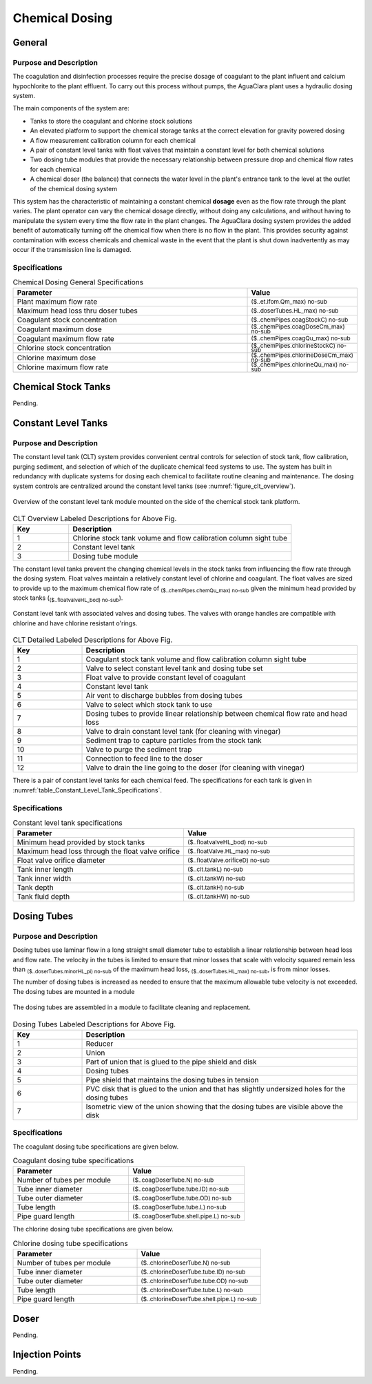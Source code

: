 .. _title_Chemical_Dosing:

*************************
Chemical Dosing
*************************

.. Design information for the AguaClara entrance tank is available in `the Entrance Tank Design chapter of The Physics of Water Treatment Design <https://aguaclara.github.io/Textbook/Flow_Control_and_Measurement/ET_Design.html>`_.

General
-------

Purpose and Description
^^^^^^^^^^^^^^^^^^^^^^^

The coagulation and disinfection processes require the precise dosage of coagulant to the plant influent and calcium hypochlorite to the plant effluent. To carry out this process without pumps, the AguaClara plant uses a hydraulic dosing system.

The main components of the system are:

* Tanks to store the coagulant and chlorine stock solutions
* An elevated platform to support the chemical storage tanks at the correct elevation for gravity powered dosing
* A flow measurement calibration column for each chemical
* A pair of constant level tanks with float valves that maintain a constant level for both chemical solutions
* Two dosing tube modules that provide the necessary relationship between pressure drop and chemical flow rates for each chemical
* A chemical doser (the balance) that connects the water level in the plant's entrance tank to the level at the outlet of the chemical dosing system

This system has the characteristic of maintaining a constant chemical **dosage** even as the flow rate through the plant varies. The plant operator can vary the chemical dosage directly, without doing any calculations, and without having to manipulate the system every time the flow rate in the plant changes. The AguaClara dosing system provides the added benefit of automatically turning off the chemical flow when there is no flow in the plant. This provides security against contamination with excess chemicals and chemical waste in the event that the plant is shut down inadvertently as may occur if the transmission line is damaged.

Specifications
^^^^^^^^^^^^^^
.. _table_Chemical_Dosing_General_Specifications:
.. csv-table:: Chemical Dosing General Specifications
   :header: "Parameter", "Value"
   :align: left
   :widths: 70 30
   :class: wraptable

   Plant maximum flow rate,  :sub:`($..et.lfom.Qm_max) no-sub`
   Maximum head loss thru doser tubes, :sub:`($..doserTubes.HL_max) no-sub`
   Coagulant stock concentration, :sub:`($..chemPipes.coagStockC) no-sub`
   Coagulant maximum dose, :sub:`($..chemPipes.coagDoseCm_max) no-sub`
   Coagulant maximum flow rate, :sub:`($..chemPipes.coagQu_max) no-sub`
   Chlorine stock concentration, :sub:`($..chemPipes.chlorineStockC) no-sub`
   Chlorine maximum dose, :sub:`($..chemPipes.chlorineDoseCm_max) no-sub`
   Chlorine maximum flow rate, :sub:`($..chemPipes.chlorineQu_max) no-sub`

Chemical Stock Tanks
--------------------
Pending.

Constant Level Tanks
--------------------

Purpose and Description
^^^^^^^^^^^^^^^^^^^^^^^
The constant level tank (CLT) system provides convenient central controls for selection of stock tank, flow calibration, purging sediment, and selection of which of the duplicate chemical feed systems to use. The system has built in redundancy with duplicate systems for dosing each chemical to facilitate routine cleaning and maintenance. The dosing system controls are centralized around the constant level tanks (see :numref:`figure_clt_overview`).

.. _figure_clt_overview:

.. figure:: Images/clt_overview.png
    :width: 400px
    :align: center
    :alt: constant level tank overview

    Overview of the constant level tank module mounted on the side of the chemical stock tank platform.

.. csv-table:: CLT Overview Labeled Descriptions for Above Fig.
   :header: "Key", "Description"
   :align: left
   :widths: 20 80
   :class: wraptable

   "1", "Chlorine stock tank volume and flow calibration column sight tube"
   "2", "Constant level tank"
   "3", "Dosing tube module"

The constant level tanks prevent the changing chemical levels in the stock tanks from influencing the flow rate through the dosing system. Float valves maintain a relatively constant level of chlorine and coagulant. The float valves are sized to provide up to the maximum chemical flow rate of :sub:`($..chemPipes.chemQu_max) no-sub` given the minimum head provided by stock tanks (:sub:`($..floatvalveHL_bod) no-sub`).

.. _figure_clt_details:

.. figure:: Images/clt_details.png
    :width: 300px
    :align: center
    :alt: constant level tank details

    Constant level tank with associated valves and dosing tubes. The valves with orange handles are compatible with chlorine and have chlorine resistant o'rings.

.. csv-table:: CLT Detailed Labeled Descriptions for Above Fig.
   :header: "Key", "Description"
   :align: left
   :widths: 20 80
   :class: wraptable

   "1", "Coagulant stock tank volume and flow calibration column sight tube"
   "2", "Valve to select constant level tank and dosing tube set"
   "3", "Float valve to provide constant level of coagulant"
   "4", "Constant level tank"
   "5", "Air vent to discharge bubbles from dosing tubes"
   "6", "Valve to select which stock tank to use"
   "7", "Dosing tubes to provide linear relationship between chemical flow rate and head loss"
   "8", "Valve to drain constant level tank (for cleaning with vinegar)"
   "9", "Sediment trap to capture particles from the stock tank"
   "10", "Valve to purge the sediment trap"
   "11", "Connection to feed line to the doser"
   "12", "Valve to drain the line going to the doser (for cleaning with vinegar)"

There is a pair of constant level tanks for each chemical feed. The specifications for each tank is given in :numref:`table_Constant_Level_Tank_Specifications`.

Specifications
^^^^^^^^^^^^^^
.. _table_Constant_Level_Tank_Specifications:

.. csv-table:: Constant level tank specifications
   :header: "Parameter", "Value"
   :align: left
   :widths: 50 50
   :class: wraptable

   Minimum head provided by stock tanks,  :sub:`($..floatvalveHL_bod) no-sub`
   Maximum head loss through the float valve orifice,  :sub:`($..floatValve.HL_max) no-sub`
   Float valve orifice diameter, :sub:`($..floatValve.orificeD) no-sub`
   Tank inner length, :sub:`($..clt.tankL) no-sub`
   Tank inner width, :sub:`($..clt.tankW) no-sub`
   Tank depth, :sub:`($..clt.tankH) no-sub`
   Tank fluid depth, :sub:`($..clt.tankHW) no-sub`


Dosing Tubes
------------

Purpose and Description
^^^^^^^^^^^^^^^^^^^^^^^
Dosing tubes use laminar flow in a long straight small diameter tube to establish a linear relationship between head loss and flow rate. The velocity in the tubes is limited to ensure that minor losses that scale with velocity squared remain less than :sub:`($..doserTubes.minorHL_pi) no-sub` of the maximum head loss, :sub:`($..doserTubes.HL_max) no-sub`, is from minor losses. 

The number of dosing tubes is increased as needed to ensure that the maximum allowable tube velocity is not exceeded. The dosing tubes are mounted in a module 

.. _figure_dosing_tube_module:

.. figure:: Images/dosing_tube_module.png
    :width: 300px
    :align: center
    :alt: constant level tank details

    The dosing tubes are assembled in a module to facilitate cleaning and replacement.

.. csv-table:: Dosing Tubes Labeled Descriptions for Above Fig.
   :header: "Key", "Description"
   :align: left
   :widths: 20 80
   :class: wraptable

   "1", "Reducer"
   "2", "Union"
   "3", "Part of union that is glued to the pipe shield and disk"
   "4", "Dosing tubes"
   "5", "Pipe shield that maintains the dosing tubes in tension"
   "6", "PVC disk that is glued to the union and that has slightly undersized holes for the dosing tubes"
   "7", "Isometric view of the union showing that the dosing tubes are visible above the disk"

Specifications
^^^^^^^^^^^^^^^
The coagulant dosing tube specifications are given below.

.. _table_Coagulant_Dosing_Tube_Specifications:

.. csv-table:: Coagulant dosing tube specifications
   :header: "Parameter", "Value"
   :align: left
   :widths: 50 50
   :class: wraptable

   Number of tubes per module,  :sub:`($..coagDoserTube.N) no-sub`
   Tube inner diameter, :sub:`($..coagDoserTube.tube.ID) no-sub`
   Tube outer diameter, :sub:`($..coagDoserTube.tube.OD) no-sub`
   Tube length, :sub:`($..coagDoserTube.tube.L) no-sub`
   Pipe guard length, :sub:`($..coagDoserTube.shell.pipe.L) no-sub`
  
The chlorine dosing tube specifications are given below.

.. _table_Chlorine_Dosing_Tube_Specifications:

.. csv-table:: Chlorine dosing tube specifications
   :header: "Parameter", "Value"
   :align: left
   :widths: 50 50
   :class: wraptable

   Number of tubes per module,  :sub:`($..chlorineDoserTube.N) no-sub`
   Tube inner diameter, :sub:`($..chlorineDoserTube.tube.ID) no-sub`
   Tube outer diameter, :sub:`($..chlorineDoserTube.tube.OD) no-sub`
   Tube length, :sub:`($..chlorineDoserTube.tube.L) no-sub`
   Pipe guard length, :sub:`($..chlorineDoserTube.shell.pipe.L) no-sub`
  

Doser
-----

Pending.

Injection Points
-----------------

Pending.
